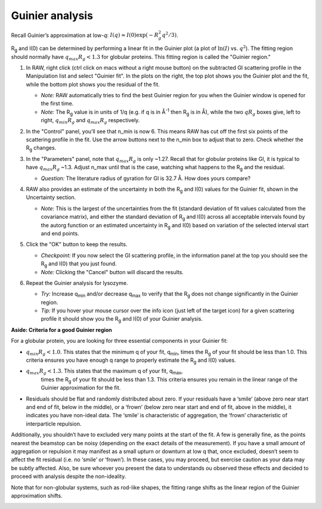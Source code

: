 Guinier analysis
^^^^^^^^^^^^^^^^^^^^^^^^
.. _s1p2:

Recall Guinier’s approximation at low-*q*\ : :math:`I(q)\approx I(0) \exp(-R_g^2 q^2 /3)`.

|Rg| and I(0) can be determined by performing a linear fit in the Guinier plot (a plot of
:math:`\ln(I)` vs. :math:`q^2`). The fitting region should normally have :math:`q_{max}R_g<1.3`
for globular proteins. This fitting region is called the "Guinier region."


#.  In RAW, right click (ctrl click on macs without a right mouse button) on the
    subtracted GI scattering profile in the Manipulation list and select "Guinier fit".
    In the plots on the right, the top plot shows you the Guinier plot and the fit,
    while the bottom plot shows you the residual of the fit.

    *   *Note:* RAW automatically tries to find the best Guinier region for you
        when the Guinier window is opened for the first time.

    *   *Note:* The |Rg| value is in units of 1/q (e.g. if q is in Å\ :sup:`-1`
        then |Rg| is in Å), while the two :math:`qR_g` boxes give, left to right,
        :math:`q_{min}R_g` and :math:`q_{max}R_g` respectively.

    |gi_guinier_png|

#.  In the "Control" panel, you’ll see that n_min is now 6. This means RAW has
    cut off the first six points of the scattering profile in the fit. Use the
    arrow buttons next to the n_min box to adjust that to zero. Check whether
    the |Rg| changes.

#.  In the "Parameters" panel, note that :math:`q_{max}R_g` is only ~1.27. Recall that for globular
    proteins like GI, it is typical to have :math:`q_{max}R_g` ~1.3. Adjust n_max until that is
    the case, watching what happens to the |Rg| and the residual.

    *   *Question:* The literature radius of gyration for GI is 32.7 Å. How does yours compare?

#.  RAW also provides an estimate of the uncertainty in both the |Rg| and I(0) values for
    the Guinier fit, shown in the Uncertainty section.

    *   *Note:* This is the largest of the uncertainties from the fit (standard deviation
        of fit values calculated from the covariance matrix), and either the standard deviation of
        |Rg| and I(0) across all acceptable intervals found by the autorg function
        or an estimated uncertainty in |Rg| and I(0) based on variation of the selected
        interval start and end points.

#.  Click the "OK" button to keep the results.

    *   *Checkpoint:* If you now select the GI scattering profile, in the information panel
        at the top you should see the |Rg| and I(0) that you just found.

    *   *Note:* Clicking the "Cancel" button will discard the results.

#.  Repeat the Guinier analysis for lysozyme.

    *   *Try:* Increase q\ :sub:`min` and/or decrease q\ :sub:`max` to verify that the |Rg|
        does not change significantly in the Guinier region.

    *   *Tip:* If you hover your mouse cursor over the info icon (just left of the target icon)
        for a given scattering profile it should show you the |Rg| and I(0) of your Guinier analysis.

**Aside: Criteria for a good Guinier region**

For a globular protein, you are looking for three essential components in your Guinier fit:

*   :math:`q_{min}R_g<1.0`. This states that the minimum q of your fit, q\ :sub:`min`, times
    the |Rg|  of your fit should be less than 1.0. This criteria ensures you
    have enough q range to properly estimate the |Rg| and I(0) values.

*  :math:`q_{max}R_g<1.3`. This states that the maximum q of your fit, q\ :sub:`max`,
    times the |Rg|  of your fit should be less than 1.3. This criteria
    ensures you remain in the linear range of the Guinier approximation
    for the fit.

*   Residuals should be flat and randomly distributed about zero. If
    your residuals have a ‘smile’ (above zero near start and end of fit,
    below in the middle), or a ‘frown’ (below zero near start and end
    of fit, above in the middle), it indicates you have non-ideal data.
    The ‘smile’ is characteristic of aggregation, the ‘frown’ characteristic
    of interparticle repulsion.

Additionally, you shouldn’t have to excluded very many points at the start of the
fit. A few is generally fine, as the points nearest the beamstop can be noisy
(depending on the exact details of the measurement). If you have a small amount
of aggregation or repulsion it may manifest as a small upturn or downturn at low
q that, once excluded, doesn’t seem to affect the fit residual (i.e. no ‘smile’
or ‘frown’). In these cases, you may proceed, but exercise caution as your data
may be subtly affected. Also, be sure whoever you present the data to understands
ou observed these effects and decided to proceed with analysis despite the
non-ideality.

Note that for non-globular systems, such as rod-like shapes, the fitting range
shifts as the linear region of the Guinier approximation shifts.

|lys_guinier_png|


.. |gi_guinier_png| image:: images/guinier_gi.png


.. |lys_guinier_png| image:: images/guinier_lys.png


.. |Rg| replace:: R\ :sub:`g`
